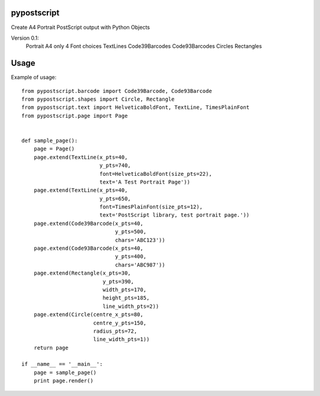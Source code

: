 pypostscript
============

Create A4 Portrait PostScript output with Python Objects

Version 0.1:
    Portrait A4 only
    4 Font choices
    TextLines
    Code39Barcodes
    Code93Barcodes
    Circles
    Rectangles

Usage
=====

Example of usage::

    from pypostscript.barcode import Code39Barcode, Code93Barcode
    from pypostscript.shapes import Circle, Rectangle
    from pypostscript.text import HelveticaBoldFont, TextLine, TimesPlainFont
    from pypostscript.page import Page


    def sample_page():
        page = Page()
        page.extend(TextLine(x_pts=40,
                             y_pts=740,
                             font=HelveticaBoldFont(size_pts=22),
                             text='A Test Portrait Page'))
        page.extend(TextLine(x_pts=40,
                             y_pts=650,
                             font=TimesPlainFont(size_pts=12),
                             text='PostScript library, test portrait page.'))
        page.extend(Code39Barcode(x_pts=40,
                                  y_pts=500,
                                  chars='ABC123'))
        page.extend(Code93Barcode(x_pts=40,
                                  y_pts=400,
                                  chars='ABC987'))
        page.extend(Rectangle(x_pts=30,
                              y_pts=390,
                              width_pts=170,
                              height_pts=185,
                              line_width_pts=2))
        page.extend(Circle(centre_x_pts=80,
                           centre_y_pts=150,
                           radius_pts=72,
                           line_width_pts=1))
        return page

    if __name__ == '__main__':
        page = sample_page()
        print page.render()
